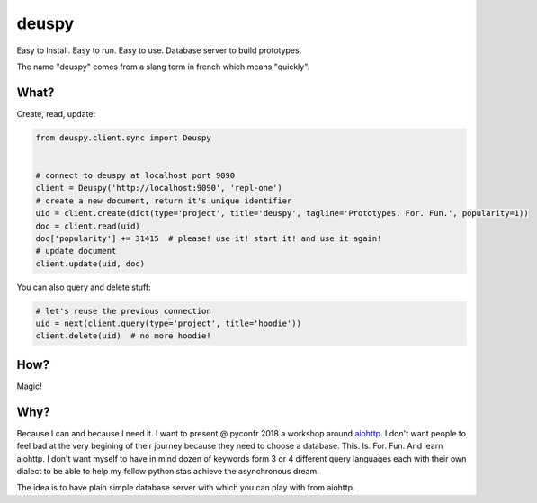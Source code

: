 deuspy
======

Easy to Install. Easy to run. Easy to use. Database server to build
prototypes.

The name "deuspy" comes from a slang term in french which means
"quickly".

What?
-----

Create, read, update:

.. code:: python

    from deuspy.client.sync import Deuspy


    # connect to deuspy at localhost port 9090
    client = Deuspy('http://localhost:9090', 'repl-one')
    # create a new document, return it's unique identifier
    uid = client.create(dict(type='project', title='deuspy', tagline='Prototypes. For. Fun.', popularity=1))
    doc = client.read(uid)
    doc['popularity'] += 31415  # please! use it! start it! and use it again!
    # update document
    client.update(uid, doc)

You can also query and delete stuff:

.. code:: python

    # let's reuse the previous connection
    uid = next(client.query(type='project', title='hoodie'))
    client.delete(uid)  # no more hoodie!

How?
----

Magic!

Why?
----

Because I can and because I need it. I want to present @ pyconfr 2018 a
workshop around `aiohttp <https://aiohttp.readthedocs.io/en/stable/>`__.
I don't want people to feel bad at the very begining of their journey
because they need to choose a database. This. Is. For. Fun. And learn
aiohttp. I don't want myself to have in mind dozen of keywords form 3 or
4 different query languages each with their own dialect to be able to
help my fellow pythonistas achieve the asynchronous dream.

The idea is to have plain simple database server with which you can play
with from aiohttp.
